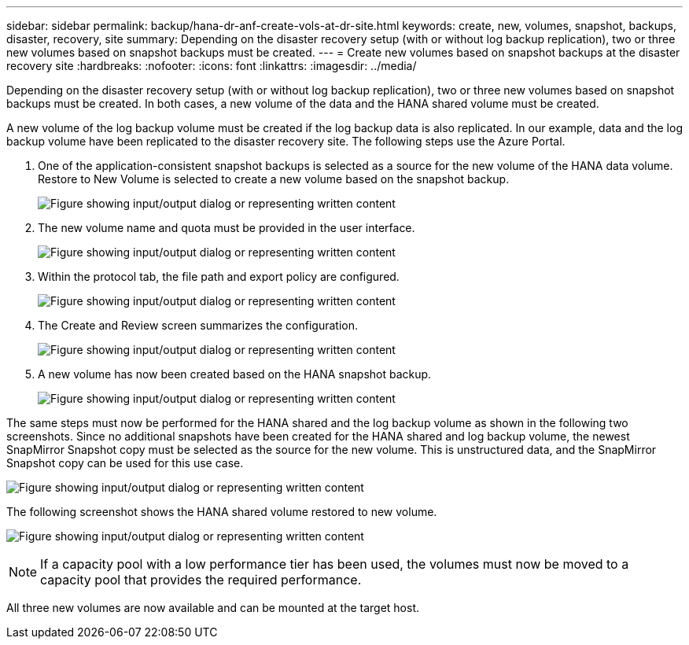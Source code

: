 ---
sidebar: sidebar
permalink: backup/hana-dr-anf-create-vols-at-dr-site.html
keywords: create, new, volumes, snapshot, backups, disaster, recovery, site
summary: Depending on the disaster recovery setup (with or without log backup replication), two or three new volumes based on snapshot backups must be created.
---
= Create new volumes based on snapshot backups at the disaster recovery site
:hardbreaks:
:nofooter:
:icons: font
:linkattrs:
:imagesdir: ../media/

//
// This file was created with NDAC Version 2.0 (August 17, 2020)
//
// 2021-05-24 12:07:40.372973
//

[.lead]
Depending on the disaster recovery setup (with or without log backup replication), two or three new volumes based on snapshot backups must be created. In both cases, a new volume of the data and the HANA shared volume must be created. 

A new volume of the log backup volume must be created if the log backup data is also replicated. In our example, data and the log backup volume have been replicated to the disaster recovery site. The following steps use the Azure Portal.

. One of the application-consistent snapshot backups is selected as a source for the new volume of the HANA data volume. Restore to New Volume is selected to create a new volume based on the snapshot backup.
+
image:saphana-dr-anf_image19.png["Figure showing input/output dialog or representing written content"]

. The new volume name and quota must be provided in the user interface.
+
image:saphana-dr-anf_image20.png["Figure showing input/output dialog or representing written content"]

. Within the protocol tab, the file path and export policy are configured.
+
image:saphana-dr-anf_image21.png["Figure showing input/output dialog or representing written content"]

. The Create and Review screen summarizes the configuration.
+
image:saphana-dr-anf_image22.png["Figure showing input/output dialog or representing written content"]

. A new volume has now been created based on the HANA snapshot backup.
+
image:saphana-dr-anf_image23.png["Figure showing input/output dialog or representing written content"]

The same steps must now be performed for the HANA shared and the log backup volume as shown in the following two screenshots. Since no additional snapshots have been created for the HANA shared and log backup volume, the newest SnapMirror Snapshot copy must be selected as the source for the new volume. This is unstructured data, and the SnapMirror Snapshot copy can be used for this use case.

image:saphana-dr-anf_image24.png["Figure showing input/output dialog or representing written content"]

The following screenshot shows the HANA shared volume restored to new volume.

image:saphana-dr-anf_image25.png["Figure showing input/output dialog or representing written content"]

[NOTE]
If a capacity pool with a low performance tier has been used, the volumes must now be moved to a capacity pool that provides the required performance.

All three new volumes are now available and can be mounted at the target host.


